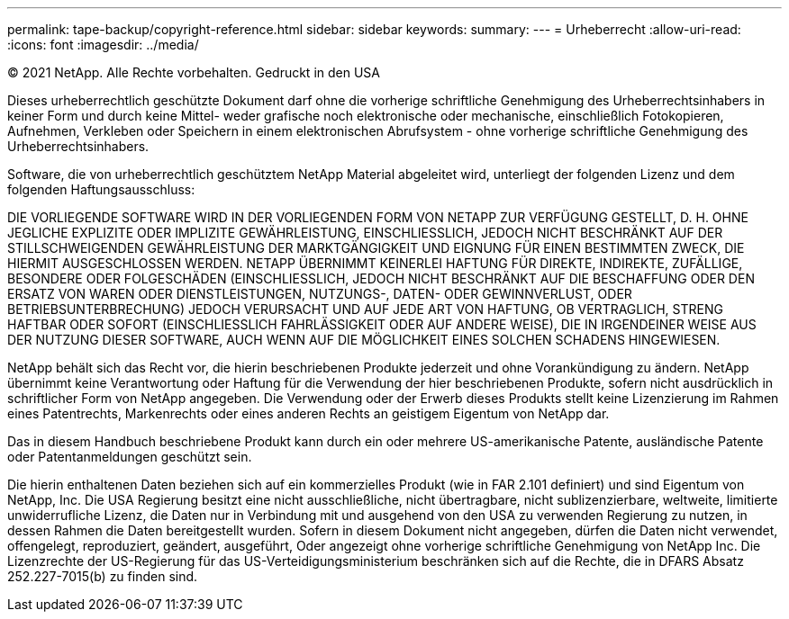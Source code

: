 ---
permalink: tape-backup/copyright-reference.html 
sidebar: sidebar 
keywords:  
summary:  
---
= Urheberrecht
:allow-uri-read: 
:icons: font
:imagesdir: ../media/


© 2021 NetApp. Alle Rechte vorbehalten. Gedruckt in den USA

Dieses urheberrechtlich geschützte Dokument darf ohne die vorherige schriftliche Genehmigung des Urheberrechtsinhabers in keiner Form und durch keine Mittel- weder grafische noch elektronische oder mechanische, einschließlich Fotokopieren, Aufnehmen, Verkleben oder Speichern in einem elektronischen Abrufsystem - ohne vorherige schriftliche Genehmigung des Urheberrechtsinhabers.

Software, die von urheberrechtlich geschütztem NetApp Material abgeleitet wird, unterliegt der folgenden Lizenz und dem folgenden Haftungsausschluss:

DIE VORLIEGENDE SOFTWARE WIRD IN DER VORLIEGENDEN FORM VON NETAPP ZUR VERFÜGUNG GESTELLT, D. H. OHNE JEGLICHE EXPLIZITE ODER IMPLIZITE GEWÄHRLEISTUNG, EINSCHLIESSLICH, JEDOCH NICHT BESCHRÄNKT AUF DER STILLSCHWEIGENDEN GEWÄHRLEISTUNG DER MARKTGÄNGIGKEIT UND EIGNUNG FÜR EINEN BESTIMMTEN ZWECK, DIE HIERMIT AUSGESCHLOSSEN WERDEN. NETAPP ÜBERNIMMT KEINERLEI HAFTUNG FÜR DIREKTE, INDIREKTE, ZUFÄLLIGE, BESONDERE ODER FOLGESCHÄDEN (EINSCHLIESSLICH, JEDOCH NICHT BESCHRÄNKT AUF DIE BESCHAFFUNG ODER DEN ERSATZ VON WAREN ODER DIENSTLEISTUNGEN, NUTZUNGS-, DATEN- ODER GEWINNVERLUST, ODER BETRIEBSUNTERBRECHUNG) JEDOCH VERURSACHT UND AUF JEDE ART VON HAFTUNG, OB VERTRAGLICH, STRENG HAFTBAR ODER SOFORT (EINSCHLIESSLICH FAHRLÄSSIGKEIT ODER AUF ANDERE WEISE), DIE IN IRGENDEINER WEISE AUS DER NUTZUNG DIESER SOFTWARE, AUCH WENN AUF DIE MÖGLICHKEIT EINES SOLCHEN SCHADENS HINGEWIESEN.

NetApp behält sich das Recht vor, die hierin beschriebenen Produkte jederzeit und ohne Vorankündigung zu ändern. NetApp übernimmt keine Verantwortung oder Haftung für die Verwendung der hier beschriebenen Produkte, sofern nicht ausdrücklich in schriftlicher Form von NetApp angegeben. Die Verwendung oder der Erwerb dieses Produkts stellt keine Lizenzierung im Rahmen eines Patentrechts, Markenrechts oder eines anderen Rechts an geistigem Eigentum von NetApp dar.

Das in diesem Handbuch beschriebene Produkt kann durch ein oder mehrere US-amerikanische Patente, ausländische Patente oder Patentanmeldungen geschützt sein.

Die hierin enthaltenen Daten beziehen sich auf ein kommerzielles Produkt (wie in FAR 2.101 definiert) und sind Eigentum von NetApp, Inc. Die USA Regierung besitzt eine nicht ausschließliche, nicht übertragbare, nicht sublizenzierbare, weltweite, limitierte unwiderrufliche Lizenz, die Daten nur in Verbindung mit und ausgehend von den USA zu verwenden Regierung zu nutzen, in dessen Rahmen die Daten bereitgestellt wurden. Sofern in diesem Dokument nicht angegeben, dürfen die Daten nicht verwendet, offengelegt, reproduziert, geändert, ausgeführt, Oder angezeigt ohne vorherige schriftliche Genehmigung von NetApp Inc. Die Lizenzrechte der US-Regierung für das US-Verteidigungsministerium beschränken sich auf die Rechte, die in DFARS Absatz 252.227-7015(b) zu finden sind.
